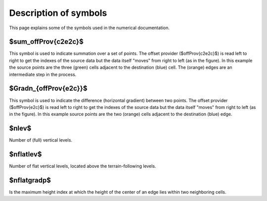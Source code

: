 Description of symbols
======================

This page explains some of the symbols used in the numerical documentation.


$\sum_\offProv{c2e2c}$
----------------------
This symbol is used to indicate summation over a set of points.
The offset provider ($\offProv{c2e2c}$) is read left to right to get the indexes
of the source data but the data itself "moves" from right to left (as in the
figure).
In this example the source points are the three (green) cells adjacent to the
destination (blue) cell.
The (orange) edges are an intermediate step in the process.

.. image:: _imgs/offsetProvider_c2e2c.png
   :width: 350px
   :align: center
   :alt: c2e2c


$\Gradn_{\offProv{e2c}}$
------------------------
This symbol is used to indicate the difference (horizontal gradient) between two
points.
The offset provider ($\offProv{e2c}$) is read left to right to get the indexes
of the source data but the data itself "moves" from right to left (as in the
figure).
In this example source points are the two (orange) cells
adjacent to the destination (blue) edge.

.. image:: _imgs/offsetProvider_e2c.png
   :width: 350px
   :align: center
   :alt: e2c


$\nlev$
-------------
Number of (full) vertical levels.

$\nflatlev$
-------------
Number of flat vertical levels, located above the terrain-following levels.

$\nflatgradp$
-------------
Is the maximum height index at which the height of the center of an edge lies
within two neighboring cells.